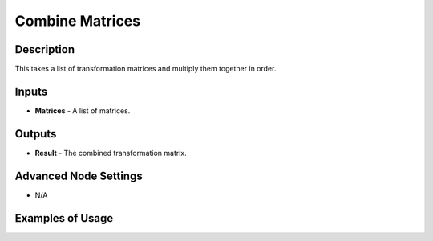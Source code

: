 Combine Matrices
================

Description
-----------

This takes a list of transformation matrices and multiply them together in order.

.. image:: images/combine_matrices_node.png
   :width: 160pt

Inputs
------

- **Matrices** - A list of matrices.

Outputs
-------

- **Result** - The combined transformation matrix.

Advanced Node Settings
----------------------

- N/A

Examples of Usage
-----------------

.. image:: gifs/combine_matrices_node_example.gif
